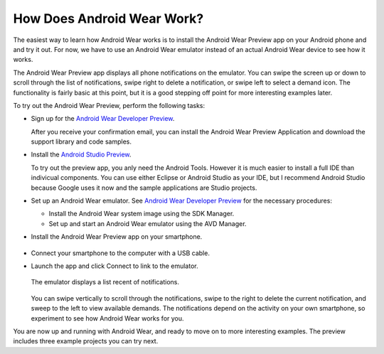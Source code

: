 How Does Android Wear Work?
===========================

The easiest way to learn how Android Wear works is to install the Android Wear Preview app on your Android phone and and try it out. For now, we have to use an Android Wear emulator instead of an actual Android Wear device to see how it works. 

The Android Wear Preview app displays all phone notifications on the emulator. You can swipe the screen up or down to scroll through the list of notifications, swipe right to delete a notification, or swipe left to select a demand icon. The functionality is fairly basic at this point, but it is a good stepping off point for more interesting examples later.

To try out the Android Wear Preview, perform the following tasks:

* Sign up for the `Android Wear Developer Preview <http://developer.android.com/wear/preview/start.html>`_.

  After you receive your confirmation email, you can install the Android Wear Preview Application and download the support library and code samples.

* Install the `Android Studio Preview <http://developer.android.com/sdk/installing/studio.html>`_.

  To try out the preview app, you anly need the Android Tools. However it is much easier to install a full IDE than indivicual components. You can use either Eclipse or Android Studio as your IDE, but I recommend Android Studio because Google uses it now and the sample applications are Studio projects.

* Set up an Android Wear emulator. See `Android Wear Developer Preview <http://developer.android.com/wear/preview/start.html>`_ for the necessary procedures:

  * Install the Android Wear system image using the SDK Manager.

  * Set up and start an Android Wear emulator using the AVD Manager.

* Install the Android Wear Preview app on your smartphone.

  .. figure:: images/apps.png
    :scale: 35 %

* Connect your smartphone to the computer with a USB cable.

* Launch the app and click Connect to link to the emulator.

  .. figure:: images/open.png
    :scale: 35 %

  The emulator displays a list recent of notifications.

  .. figure:: images/suggest.png
    :scale: 40 %

  You can swipe vertically to scroll through the notifications, swipe to the right to delete the current notification, and sweep to the left to view available demands. The notifications depend on the activity on your own smartphone, so experiment to see how Android Wear works for you.

You are now up and running with Android Wear, and ready to move on to more interesting examples. The preview includes three example projects you can try next. 